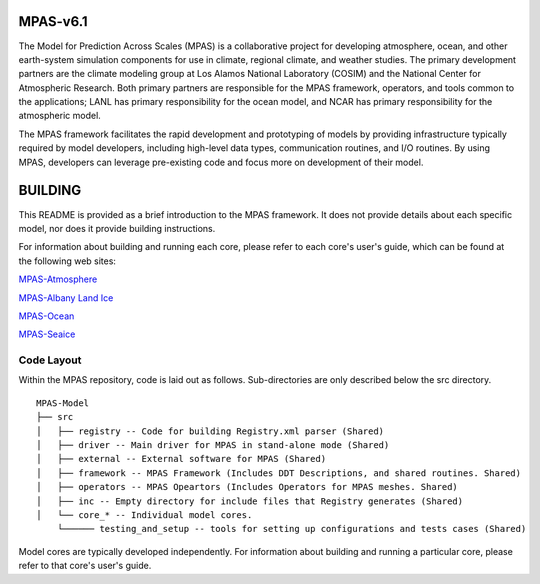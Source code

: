MPAS-v6.1
=========

The Model for Prediction Across Scales (MPAS) is a collaborative project
for developing atmosphere, ocean, and other earth-system simulation
components for use in climate, regional climate, and weather studies.
The primary development partners are the climate modeling group at Los
Alamos National Laboratory (COSIM) and the National Center for
Atmospheric Research. Both primary partners are responsible for the MPAS
framework, operators, and tools common to the applications; LANL has
primary responsibility for the ocean model, and NCAR has primary
responsibility for the atmospheric model.

The MPAS framework facilitates the rapid development and prototyping of
models by providing infrastructure typically required by model
developers, including high-level data types, communication routines, and
I/O routines. By using MPAS, developers can leverage pre-existing code
and focus more on development of their model.

BUILDING
========

This README is provided as a brief introduction to the MPAS framework.
It does not provide details about each specific model, nor does it
provide building instructions.

For information about building and running each core, please refer to
each core's user's guide, which can be found at the following web sites:

`MPAS-Atmosphere <http://mpas-dev.github.io/atmosphere/atmosphere_download.html>`__

`MPAS-Albany Land
Ice <http://mpas-dev.github.io/land_ice/download.html>`__

`MPAS-Ocean <http://mpas-dev.github.io/ocean/releases.html>`__

`MPAS-Seaice <http://mpas-dev.github.io/sea_ice/releases.html>`__

Code Layout
-----------

Within the MPAS repository, code is laid out as follows. Sub-directories
are only described below the src directory.

::

    MPAS-Model
    ├── src
    │   ├── registry -- Code for building Registry.xml parser (Shared)
    │   ├── driver -- Main driver for MPAS in stand-alone mode (Shared)
    │   ├── external -- External software for MPAS (Shared)
    │   ├── framework -- MPAS Framework (Includes DDT Descriptions, and shared routines. Shared)
    │   ├── operators -- MPAS Opeartors (Includes Operators for MPAS meshes. Shared)
    │   ├── inc -- Empty directory for include files that Registry generates (Shared)
    │   └── core_* -- Individual model cores.
        └────── testing_and_setup -- tools for setting up configurations and tests cases (Shared)

Model cores are typically developed independently. For information about
building and running a particular core, please refer to that core's
user's guide.
